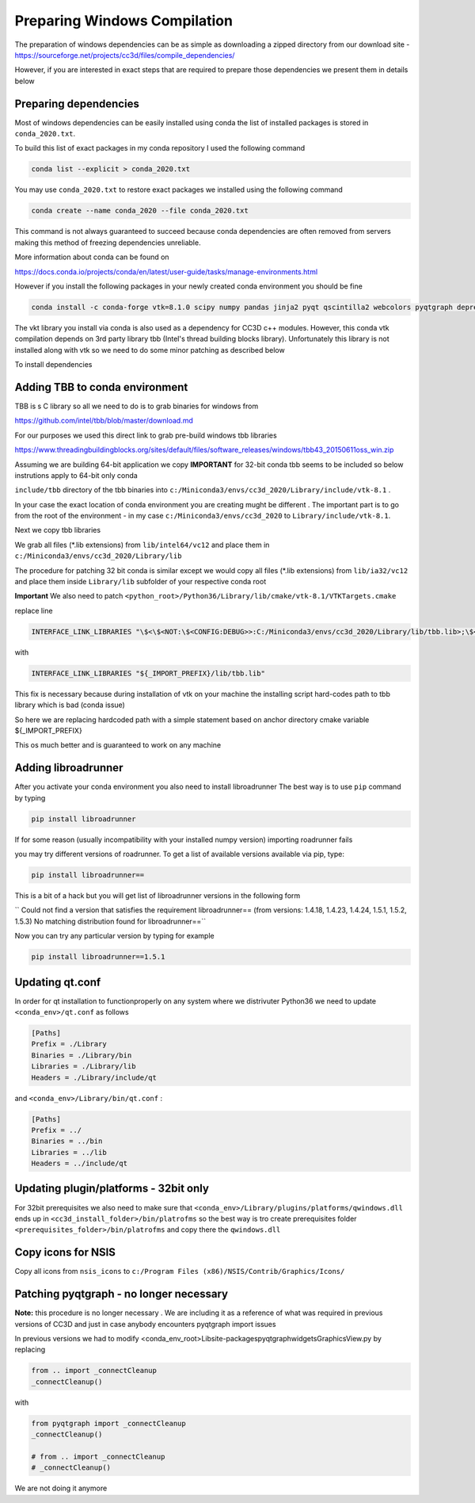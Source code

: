 Preparing Windows Compilation
=============================

The preparation of windows dependencies can be as simple as downloading a zipped directory from
our download site - https://sourceforge.net/projects/cc3d/files/compile_dependencies/

However, if you are interested in exact steps that are required to prepare those dependencies we present them in
details below

Preparing dependencies
----------------------

Most of windows dependencies can be easily installed using conda
the list of installed packages is stored in ``conda_2020.txt``.

To build this list of exact packages in my conda repository I used the following command

.. code-block:: console

    conda list --explicit > conda_2020.txt

You may use ``conda_2020.txt`` to restore exact packages we installed using the following command

.. code-block:: console

    conda create --name conda_2020 --file conda_2020.txt

This command is not always guaranteed to succeed because conda dependencies are often removed from servers making
this method of freezing dependencies unreliable.

More information about conda can be found on

https://docs.conda.io/projects/conda/en/latest/user-guide/tasks/manage-environments.html

However if you install the following packages in your newly created conda environment you should be fine

.. code-block:: console

    conda install -c conda-forge vtk=8.1.0 scipy numpy pandas jinja2 pyqt qscintilla2 webcolors pyqtgraph deprecated pywin32 chardet

The vkt library you install via conda is also used as a dependency for CC3D c++ modules. However, this conda
vtk compilation depends on 3rd party library tbb (Intel's thread building blocks library). Unfortunately this
library is not installed along with vtk so we need to do some minor patching as described below

To install dependencies

Adding TBB to conda environment
-------------------------------

TBB is s C library so all we need to do is to grab binaries for windows from

https://github.com/intel/tbb/blob/master/download.md

For our purposes we used this direct link to grab pre-build windows tbb libraries

https://www.threadingbuildingblocks.org/sites/default/files/software_releases/windows/tbb43_20150611oss_win.zip

Assuming we are building 64-bit application we copy
**IMPORTANT** for 32-bit conda tbb seems to be included so below instrutions apply to 64-bit only conda

``include/tbb`` directory of the tbb binaries into ``c:/Miniconda3/envs/cc3d_2020/Library/include/vtk-8.1`` .


In your case the exact location of conda environment you are creating mught be different . The important part is to go
from the root of the environment - in my case ``c:/Miniconda3/envs/cc3d_2020`` to ``Library/include/vtk-8.1``.

Next we copy  tbb libraries

We grab all files (*.lib extensions) from ``lib/intel64/vc12`` and place them in
``c:/Miniconda3/envs/cc3d_2020/Library/lib``

The procedure for patching 32 bit conda is similar except we would copy all files (*.lib extensions)
from ``lib/ia32/vc12`` and place them inside ``Library/lib`` subfolder of your respective conda root

**Important** We also need to patch ``<python_root>/Python36/Library/lib/cmake/vtk-8.1/VTKTargets.cmake``

replace line

.. code-block:: python

    INTERFACE_LINK_LIBRARIES "\$<\$<NOT:\$<CONFIG:DEBUG>>:C:/Miniconda3/envs/cc3d_2020/Library/lib/tbb.lib>;\$<\$<CONFIG:DEBUG>:C:/Miniconda3/envs/cc3d_2020/Library/lib/tbb.lib>"

with

.. code-block:: python

    INTERFACE_LINK_LIBRARIES "${_IMPORT_PREFIX}/lib/tbb.lib"

This fix is necessary because during installation of vtk on your machine the installing script hard-codes path to
tbb library which is bad (conda issue)

So here we are replacing hardcoded path with a simple statement based on anchor directory cmake variable ${_IMPORT_PREFIX}

This os much better and is guaranteed to work on any machine

Adding libroadrunner
--------------------

After you activate your conda environment you also need to install libroadrunner
The best way is to use ``pip`` command by typing

.. code-block:: console

    pip install libroadrunner

If for some reason (usually incompatibility with your installed numpy version) importing roadrunner fails

you may try different versions of roadrunner. To get a list of available versions available via pip, type:

.. code-block:: console

    pip install libroadrunner==

This  is a bit of a hack but you will get list of libroadrunner versions in the following form

`` Could not find a version that satisfies the requirement libroadrunner== (from versions: 1.4.18, 1.4.23, 1.4.24, 1.5.1, 1.5.2, 1.5.3)
No matching distribution found for libroadrunner==``

Now you can try any particular version by typing for example

.. code-block:: console

    pip install libroadrunner==1.5.1

Updating qt.conf
----------------
In order for qt installation to functionproperly on any system where we distrivuter Python36 we need to
update ``<conda_env>/qt.conf`` as follows

.. code-block:: console

    [Paths]
    Prefix = ./Library
    Binaries = ./Library/bin
    Libraries = ./Library/lib
    Headers = ./Library/include/qt


and ``<conda_env>/Library/bin/qt.conf`` :

.. code-block:: console

    [Paths]
    Prefix = ../
    Binaries = ../bin
    Libraries = ../lib
    Headers = ../include/qt

Updating plugin/platforms - 32bit only
--------------------------------------

For 32bit prerequisites we also need to make sure that ``<conda_env>/Library/plugins/platforms/qwindows.dll``
ends up in  ``<cc3d_install_folder>/bin/platrofms``
so the best way is tro create prerequisites folder ``<prerequisites_folder>/bin/platrofms`` and copy there
the ``qwindows.dll``

Copy icons for NSIS
-------------------

Copy all icons from ``nsis_icons`` to ``c:/Program Files (x86)/NSIS/Contrib/Graphics/Icons/``


Patching pyqtgraph - no longer necessary
----------------------------------------

**Note:** this procedure is no longer necessary . We are including it as a reference of what was required in previous
versions of CC3D and just in case anybody encounters pyqtgraph import issues

In previous versions we had to modify  <conda_env_root>\Lib\site-packages\pyqtgraph\widgets\GraphicsView.py
by replacing

.. code-block:: python

        from .. import _connectCleanup
        _connectCleanup()

with

.. code-block:: python

        from pyqtgraph import _connectCleanup
        _connectCleanup()

        # from .. import _connectCleanup
        # _connectCleanup()

We are not doing it anymore

